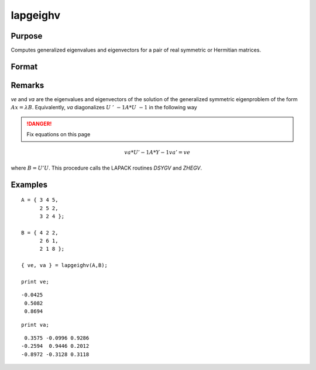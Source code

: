 
lapgeighv
==============================================

Purpose
----------------

Computes generalized eigenvalues and eigenvectors for a pair of real symmetric or Hermitian matrices.

Format
----------------
.. function:: lapgeighv(A, B)

    :param A: real or complex symmetric or Hermitian matrix.
    :type A: NxN matrix

    :param B: real or complex positive definite symmetric or Hermitian matrix.
    :type B: NxN matrix

    :returns: ve (*Nx1 vector*), eigenvalues.

    :returns: va (*NxN matrix*), eigenvectors.

Remarks
-------

*ve* and *va* are the eigenvalues and eigenvectors of the solution of the
generalized symmetric eigenproblem of the form :math:`Ax = λ B`. Equivalently,
*va* diagonalizes :math:`U\ '\ -1 A*U\ -1` in the following way

.. DANGER:: Fix equations on this page

.. math::

   va*U'-1 A*Y-1va' = ve

where :math:`B = U'U`. This procedure calls the LAPACK routines *DSYGV* and *ZHEGV*.


Examples
----------------

::

    A = { 3 4 5,
          2 5 2,
          3 2 4 };
     
    B = { 4 2 2,
          2 6 1,
          2 1 8 };
     
    { ve, va } = lapgeighv(A,B);
     
    print ve;

::

    -0.0425
     0.5082
     0.8694

::

    print va;

::

     0.3575 -0.0996 0.9286
    -0.2594  0.9446 0.2012
    -0.8972 -0.3128 0.3118

.. seealso:: Functions :func:`lapgeig`, :func:`lapgeigh`

